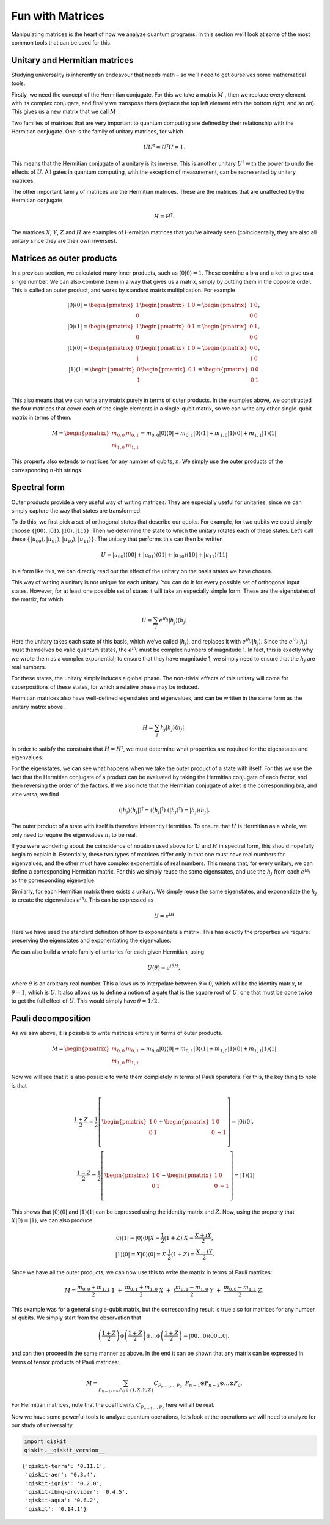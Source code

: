 Fun with Matrices
=================

Manipulating matrices is the heart of how we analyze quantum programs.
In this section we’ll look at some of the most common tools that can be
used for this.

Unitary and Hermitian matrices
~~~~~~~~~~~~~~~~~~~~~~~~~~~~~~

Studying universality is inherently an endeavour that needs math – so
we’ll need to get ourselves some mathematical tools.

Firstly, we need the concept of the Hermitian conjugate. For this we
take a matrix :math:`M` , then we replace every element with its complex
conjugate, and finally we transpose them (replace the top left element
with the bottom right, and so on). This gives us a new matrix that we
call :math:`M^\dagger`.

Two families of matrices that are very important to quantum computing
are defined by their relationship with the Hermitian conjugate. One is
the family of unitary matrices, for which

.. math::


   U U^\dagger = U^\dagger U = 1.

This means that the Hermitian conjugate of a unitary is its inverse.
This is another unitary :math:`U^\dagger` with the power to undo the
effects of :math:`U`. All gates in quantum computing, with the exception
of measurement, can be represented by unitary matrices.

The other important family of matrices are the Hermitian matrices. These
are the matrices that are unaffected by the Hermitian conjugate

.. math::


   H = H^\dagger.

The matrices :math:`X`, :math:`Y`, :math:`Z` and :math:`H` are examples
of Hermitian matrices that you’ve already seen (coincidentally, they are
also all unitary since they are their own inverses).

Matrices as outer products
~~~~~~~~~~~~~~~~~~~~~~~~~~

In a previous section, we calculated many inner products, such as
:math:`\langle0|0\rangle =1`. These combine a bra and a ket to give us a
single number. We can also combine them in a way that gives us a matrix,
simply by putting them in the opposite order. This is called an outer
product, and works by standard matrix multiplication. For example

.. math::


   |0\rangle\langle0|= \begin{pmatrix} 1 \\\\\\\\ 0 \end{pmatrix} \begin{pmatrix} 1 & 0 \end{pmatrix} = \begin{pmatrix} 1&0 \\\\\\\\ 0&0 \end{pmatrix},\\\\\\\\
   |0\rangle\langle1| = \begin{pmatrix} 1 \\\\\\\\ 0 \end{pmatrix} \begin{pmatrix} 0 & 1 \end{pmatrix} = \begin{pmatrix} 0&1 \\\\\\\\ 0&0 \end{pmatrix},\\\\\\\\
   |1\rangle\langle0| = \begin{pmatrix} 0 \\\\\\\\ 1 \end{pmatrix} \begin{pmatrix} 1 & 0 \end{pmatrix} = \begin{pmatrix} 0&0 \\\\\\\\ 1&0 \end{pmatrix},\\\\\\\\
   |1\rangle\langle1| = \begin{pmatrix} 0 \\\\\\\\ 1 \end{pmatrix} \begin{pmatrix} 0 & 1 \end{pmatrix} = \begin{pmatrix} 0&0 \\\\\\\\ 0&1 \end{pmatrix}.\\\\\\\\

This also means that we can write any matrix purely in terms of outer
products. In the examples above, we constructed the four matrices that
cover each of the single elements in a single-qubit matrix, so we can
write any other single-qubit matrix in terms of them.

.. math::


   M= \begin{pmatrix} m_{0,0}&m_{0,1} \\\\\\\\ m_{1,0}&m_{1,1} \end{pmatrix} = m_{0,0} |0\rangle\langle0|+ m_{0,1} |0\rangle\langle1|+ m_{1,0} |1\rangle\langle0|+ m_{1,1} |1\rangle\langle1|

This property also extends to matrices for any number of qubits,
:math:`n`. We simply use the outer products of the corresponding
:math:`n`-bit strings.

Spectral form
~~~~~~~~~~~~~

Outer products provide a very useful way of writing matrices. They are
especially useful for unitaries, since we can simply capture the way
that states are transformed.

To do this, we first pick a set of orthogonal states that describe our
qubits. For example, for two qubits we could simply choose
:math:`\{|00\rangle,|01\rangle,|10\rangle,|11\rangle\}`. Then we
determine the state to which the unitary rotates each of these states.
Let’s call these
:math:`\{|u_{00}\rangle,|u_{01}\rangle,|u_{10}\rangle,|u_{11}\rangle\}`.
The unitary that performs this can then be written

.. math::


   U = |u_{00}\rangle\langle00| + |u_{01}\rangle\langle01| + |u_{10}\rangle\langle10| +|u_{11}\rangle\langle11|

In a form like this, we can directly read out the effect of the unitary
on the basis states we have chosen.

This way of writing a unitary is not unique for each unitary. You can do
it for every possible set of orthogonal input states. However, for at
least one possible set of states it will take an especially simple form.
These are the eigenstates of the matrix, for which

.. math::


   U = \sum_j e^{ih_j} |h_j\rangle\langle h_j|

Here the unitary takes each state of this basis, which we’ve called
:math:`|h_j\rangle`, and replaces it with :math:`e^{ih_j}|h_j\rangle`.
Since the :math:`e^{ih_j} |h_j\rangle` must themselves be valid quantum
states, the :math:`e^{ih_j}` must be complex numbers of magnitude 1. In
fact, this is exactly why we wrote them as a complex exponential; to
ensure that they have magnitude 1, we simply need to ensure that the
:math:`h_j` are real numbers.

For these states, the unitary simply induces a global phase. The
non-trivial effects of this unitary will come for superpositions of
these states, for which a relative phase may be induced.

Hermitian matrices also have well-defined eigenstates and eigenvalues,
and can be written in the same form as the unitary matrix above.

.. math::


   H = \sum_j h_j |h_j\rangle\langle h_j| .

In order to satisfy the constraint that :math:`H = H^\dagger`, we must
determine what properties are required for the eigenstates and
eigenvalues.

For the eigenstates, we can see what happens when we take the outer
product of a state with itself. For this we use the fact that the
Hermitian conjugate of a product can be evaluated by taking the
Hermitian conjugate of each factor, and then reversing the order of the
factors. If we also note that the Hermitian conjugate of a ket is the
corresponding bra, and vice versa, we find

.. math::


   (|h_j\rangle\langle h_j|)^\dagger = \langle (h_j|^\dagger) ~(|h_j\rangle^\dagger) = |h_j\rangle\langle h_j| .

The outer product of a state with itself is therefore inherently
Hermitian. To ensure that :math:`H` is Hermitian as a whole, we only
need to require the eigenvalues :math:`h_j` to be real.

If you were wondering about the coincidence of notation used above for
:math:`U` and :math:`H` in spectral form, this should hopefully begin to
explain it. Essentially, these two types of matrices differ only in that
one must have real numbers for eigenvalues, and the other must have
complex exponentials of real numbers. This means that, for every
unitary, we can define a corresponding Hermitian matrix. For this we
simply reuse the same eigenstates, and use the :math:`h_j` from each
:math:`e^{ih_j}` as the corresponding eigenvalue.

Similarly, for each Hermitian matrix there exists a unitary. We simply
reuse the same eigenstates, and exponentiate the :math:`h_j` to create
the eigenvalues :math:`e^{ih_j}`. This can be expressed as

.. math::


   U = e^{iH}

Here we have used the standard definition of how to exponentiate a
matrix. This has exactly the properties we require: preserving the
eigenstates and exponentiating the eigenvalues.

We can also build a whole family of unitaries for each given Hermitian,
using

.. math::


   U(\theta) = e^{i \theta H},

where :math:`\theta` is an arbitrary real number. This allows us to
interpolate between :math:`\theta=0`, which will be the identity matrix,
to :math:`\theta=1`, which is :math:`U`. It also allows us to define a
notion of a gate that is the square root of :math:`U`: one that must be
done twice to get the full effect of :math:`U`. This would simply have
:math:`\theta=1/2`.

Pauli decomposition
~~~~~~~~~~~~~~~~~~~

As we saw above, it is possible to write matrices entirely in terms of
outer products.

.. math::


   M= \begin{pmatrix} m_{0,0}&m_{0,1} \\\\\\\\ m_{1,0}&m_{1,1} \end{pmatrix} = m_{0,0} |0\rangle\langle0|+ m_{0,1} |0\rangle\langle1|+ m_{1,0} |1\rangle\langle0|+ m_{1,1} |1\rangle\langle1|

Now we will see that it is also possible to write them completely in
terms of Pauli operators. For this, the key thing to note is that

.. math::


   \frac{1+Z}{2} = \frac{1}{2}\left[ \begin{pmatrix} 1&0 \\\\\\\\0&1 \end{pmatrix}+\begin{pmatrix} 1&0 \\\\\\\\0&-1 \end{pmatrix}\right] = |0\rangle\langle0|,\\\\\\\\\frac{1-Z}{2} = \frac{1}{2}\left[ \begin{pmatrix} 1&0 \\\\\\\\0&1 \end{pmatrix}-\begin{pmatrix} 1&0 \\\\\\\\0&-1 \end{pmatrix}\right] = |1\rangle\langle1|

This shows that :math:`|0\rangle\langle0|` and
:math:`|1\rangle\langle1|` can be expressed using the identity matrix
and :math:`Z`. Now, using the property that
:math:`X|0\rangle = |1\rangle`, we can also produce

.. math::


   |0\rangle\langle1| = |0\rangle\langle0|X = \frac{1}{2}(1+Z)~X = \frac{X+iY}{2},\\\\
   |1\rangle\langle0| = X|0\rangle\langle0| = X~\frac{1}{2}(1+Z) = \frac{X-iY}{2}.

Since we have all the outer products, we can now use this to write the
matrix in terms of Pauli matrices:

.. math::


   M = \frac{m_{0,0}+m_{1,1}}{2}~1~+~\frac{m_{0,1}+m_{1,0}}{2}~X~+~i\frac{m_{0,1}-m_{1,0}}{2}~Y~+~\frac{m_{0,0}-m_{1,1}}{2}~Z.

This example was for a general single-qubit matrix, but the
corresponding result is true also for matrices for any number of qubits.
We simply start from the observation that

.. math::


   \left(\frac{1+Z}{2}\right)\otimes\left(\frac{1+Z}{2}\right)\otimes\ldots\otimes\left(\frac{1+Z}{2}\right) = |00\ldots0\rangle\langle00\ldots0|,

and can then proceed in the same manner as above. In the end it can be
shown that any matrix can be expressed in terms of tensor products of
Pauli matrices:

.. math::


   M = \sum_{P_{n-1},\ldots,P_0 \in \{1,X,Y,Z\}} C_{P_{n-1}\ldots,P_0}~~P_{n-1} \otimes P_{n-2}\otimes\ldots\otimes P_0.

For Hermitian matrices, note that the coefficients
:math:`C_{P_{n-1}\ldots,P_0}` here will all be real.

Now we have some powerful tools to analyze quantum operations, let’s
look at the operations we will need to analyze for our study of
universality.

.. code:: ipython3

    import qiskit
    qiskit.__qiskit_version__




.. parsed-literal::

    {'qiskit-terra': '0.11.1',
     'qiskit-aer': '0.3.4',
     'qiskit-ignis': '0.2.0',
     'qiskit-ibmq-provider': '0.4.5',
     'qiskit-aqua': '0.6.2',
     'qiskit': '0.14.1'}



